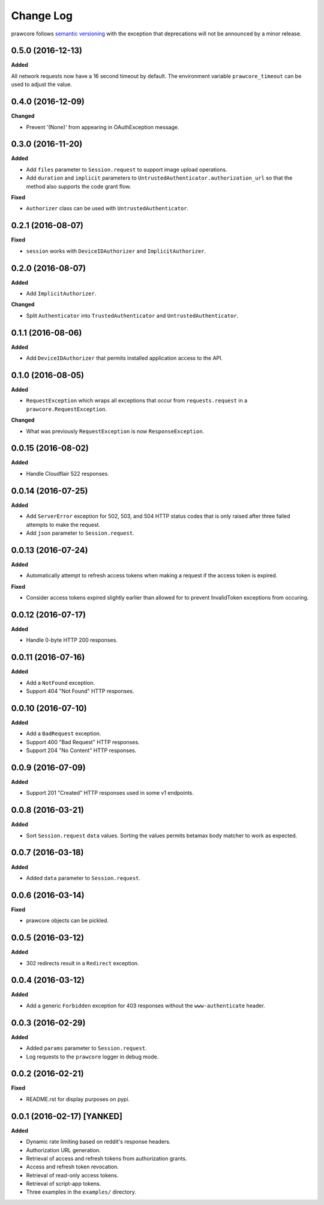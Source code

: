 Change Log
==========

prawcore follows `semantic versioning <http://semver.org/>`_ with the exception
that deprecations will not be announced by a minor release.

0.5.0 (2016-12-13)
------------------

**Added**

All network requests now have a 16 second timeout by default. The environment
variable ``prawcore_timeout`` can be used to adjust the value.

0.4.0 (2016-12-09)
------------------

**Changed**

* Prevent '(None)' from appearing in OAuthException message.

0.3.0 (2016-11-20)
------------------

**Added**

* Add ``files`` parameter to ``Session.request`` to support image upload
  operations.
* Add ``duration`` and ``implicit`` parameters to
  ``UntrustedAuthenticator.authorization_url`` so that the method also supports
  the code grant flow.

**Fixed**

* ``Authorizer`` class can be used with ``UntrustedAuthenticator``.

0.2.1 (2016-08-07)
------------------

**Fixed**

* ``session`` works with ``DeviceIDAuthorizer`` and ``ImplicitAuthorizer``.


0.2.0 (2016-08-07)
------------------

**Added**

* Add ``ImplicitAuthorizer``.

**Changed**

* Split ``Authenticator`` into ``TrustedAuthenticator`` and
  ``UntrustedAuthenticator``.

0.1.1 (2016-08-06)
------------------

**Added**

* Add ``DeviceIDAuthorizer`` that permits installed application access to the
  API.

0.1.0 (2016-08-05)
------------------

**Added**

* ``RequestException`` which wraps all exceptions that occur from
  ``requests.request`` in a ``prawcore.RequestException``.

**Changed**

* What was previously ``RequestException`` is now ``ResponseException``.

0.0.15 (2016-08-02)
-------------------

**Added**

* Handle Cloudflair 522 responses.

0.0.14 (2016-07-25)
-------------------

**Added**

* Add ``ServerError`` exception for 502, 503, and 504 HTTP status codes that is
  only raised after three failed attempts to make the request.
* Add ``json`` parameter to ``Session.request``.

0.0.13 (2016-07-24)
-------------------

**Added**

* Automatically attempt to refresh access tokens when making a request if the
  access token is expired.

**Fixed**

* Consider access tokens expired slightly earlier than allowed for to prevent
  InvalidToken exceptions from occuring.

0.0.12 (2016-07-17)
-------------------

**Added**

* Handle 0-byte HTTP 200 responses.

0.0.11 (2016-07-16)
-------------------

**Added**

* Add a ``NotFound`` exception.
* Support 404 "Not Found" HTTP responses.


0.0.10 (2016-07-10)
-------------------

**Added**

* Add a ``BadRequest`` exception.
* Support 400 "Bad Request" HTTP responses.
* Support 204 "No Content" HTTP responses.

0.0.9 (2016-07-09)
------------------

**Added**

* Support 201 "Created" HTTP responses used in some v1 endpoints.


0.0.8 (2016-03-21)
------------------

**Added**

* Sort ``Session.request`` ``data`` values. Sorting the values permits betamax
  body matcher to work as expected.


0.0.7 (2016-03-18)
------------------

**Added**

* Added ``data`` parameter to ``Session.request``.

0.0.6 (2016-03-14)
------------------

**Fixed**

* prawcore objects can be pickled.

0.0.5 (2016-03-12)
------------------

**Added**

* 302 redirects result in a ``Redirect`` exception.

0.0.4 (2016-03-12)
------------------

**Added**

* Add a generic ``Forbidden`` exception for 403 responses without the
  ``www-authenticate`` header.

0.0.3 (2016-02-29)
------------------

**Added**

* Added ``params`` parameter to ``Session.request``.
* Log requests to the ``prawcore`` logger in debug mode.

0.0.2 (2016-02-21)
------------------

**Fixed**

* README.rst for display purposes on pypi.

0.0.1 (2016-02-17) [YANKED]
---------------------------

**Added**

* Dynamic rate limiting based on reddit's response headers.
* Authorization URL generation.
* Retrieval of access and refresh tokens from authorization grants.
* Access and refresh token revocation.
* Retrieval of read-only access tokens.
* Retrieval of script-app tokens.
* Three examples in the ``examples/`` directory.
